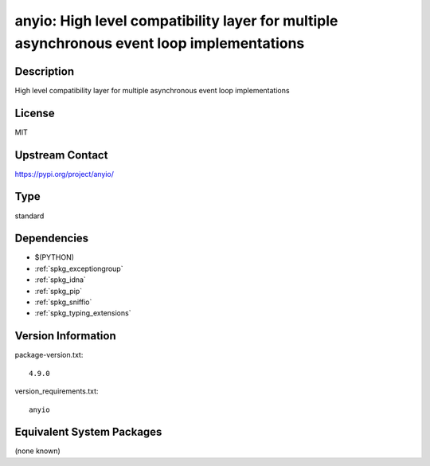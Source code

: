 .. _spkg_anyio:

anyio: High level compatibility layer for multiple asynchronous event loop implementations
==========================================================================================

Description
-----------

High level compatibility layer for multiple asynchronous event loop implementations

License
-------

MIT

Upstream Contact
----------------

https://pypi.org/project/anyio/



Type
----

standard


Dependencies
------------

- $(PYTHON)
- :ref:`spkg_exceptiongroup`
- :ref:`spkg_idna`
- :ref:`spkg_pip`
- :ref:`spkg_sniffio`
- :ref:`spkg_typing_extensions`

Version Information
-------------------

package-version.txt::

    4.9.0

version_requirements.txt::

    anyio

Equivalent System Packages
--------------------------

(none known)
